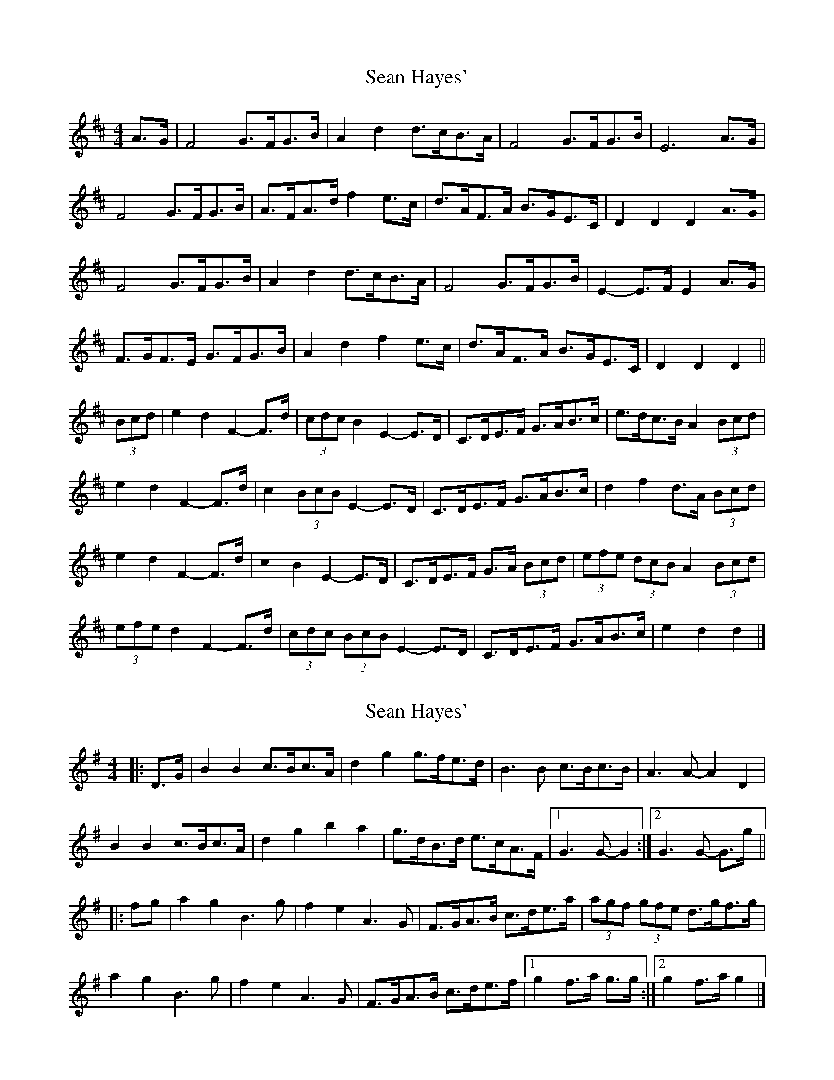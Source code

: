 X: 1
T: Sean Hayes'
Z: ceolachan
S: https://thesession.org/tunes/3462#setting3462
R: barndance
M: 4/4
L: 1/8
K: Dmaj
A>G |F4 G>FG>B | A2 d2 d>cB>A | F4 G>FG>B | E6 A>G |
F4 G>FG>B | A>FA>d f2 e>c | d>AF>A B>GE>C | D2 D2 D2 A>G |
F4 G>FG>B | A2 d2 d>cB>A | F4 G>FG>B | E2- E>F E2 A>G |
F>GF>E G>FG>B | A2 d2 f2 e>c | d>AF>A B>GE>C | D2 D2 D2 ||
(3Bcd |e2 d2 F2- F>d | (3cdc B2 E2- E>D | C>DE>F G>AB>c | e>dc>B A2 (3Bcd |
e2 d2 F2- F>d | c2 (3BcB E2- E>D | C>DE>F G>AB>c | d2 f2 d>A (3Bcd |
e2 d2 F2- F>d | c2 B2 E2- E>D | C>DE>F G>A (3Bcd | (3efe (3dcB A2 (3Bcd |
(3efe d2 F2- F>d | (3cdc (3BcB E2- E>D | C>DE>F G>AB>c | e2 d2 d2 |]
X: 2
T: Sean Hayes'
Z: ceolachan
S: https://thesession.org/tunes/3462#setting16503
R: barndance
M: 4/4
L: 1/8
K: Gmaj
|: D>G |B2 B2 c>Bc>A | d2 g2 g>fe>d | B3 B c>Bc>B | A3 A- A2 D2 |
B2 B2 c>Bc>A | d2 g2 b2 a2 | g>dB>d e>cA>F |[1 G3 G- G2 :|[2 G3 G- G>g ||
|: fg |a2 g2 B3 g | f2 e2 A3 G | F>GA>B c>de>a | (3agf (3gfe d>gf>g |
a2 g2 B3 g | f2 e2 A3 G | F>GA>B c>de>f |[1 g2 f>a g>g :|[2 g2 f>a g2 |]
